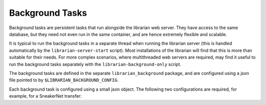 Background Tasks
================

Background tasks are persistent tasks that run alongside the
librarian web server. They have access to the same database,
but they need not even run in the same container, and are
hence extremely flexible and scalable.

It is typical to run the background tasks in a separate
thread when running the librarian server (this is handled
automatically by the ``librarian-server-start`` script).
Most installations of the librarian will find that this is
more than suitable for their needs. For more complex scenarios,
where multithreaded web servers are required, may find it
useful to run the background tasks separately with the
``librarian-background-only`` script.

The background tasks are defined in the separate
``librarian_background`` package, and are configured
using a json file pointed to by ``$LIBRARIAN_BACKGROUND_CONFIG``.

Each background task is configured using a small json
object. The following two configurations are required,
for example, for a SneakerNet transfer:

.. code::json

    {
      "create_local_clone": [
          {
              "task_name": "Local cloner",
              "soft_timeout": "00:30:00",
              "every": "01:00:00",
              "age_in_days": 7,
              "clone_from": "store",
              "clone_to": "clone",
              "files_per_run": 256,
          }
      ],
      "recieve_clone": [
          {
              "task_name": "Clone receiver",
              "soft_timeout": "00:30:00",
              "every": "01:00:00",
              "files_per_run": 256,
          }
      ]
    }
            